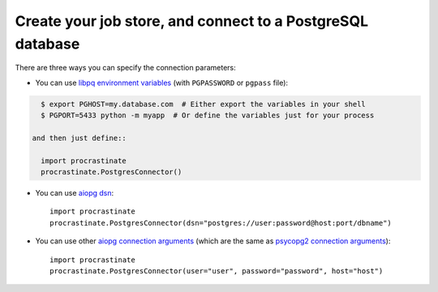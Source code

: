 Create your job store, and connect to a PostgreSQL database
-----------------------------------------------------------

There are three ways you can specify the connection parameters:

- You can use `libpq environment variables`_ (with ``PGPASSWORD`` or ``pgpass`` file):

.. code-block:: console

    $ export PGHOST=my.database.com  # Either export the variables in your shell
    $ PGPORT=5433 python -m myapp  # Or define the variables just for your process

  and then just define::

    import procrastinate
    procrastinate.PostgresConnector()

.. _`libpq environment variables`: https://www.postgresql.org/docs/current/libpq-envars.html

- You can use `aiopg dsn`_::

    import procrastinate
    procrastinate.PostgresConnector(dsn="postgres://user:password@host:port/dbname")

.. _`aiopg dsn`: https://aiopg.readthedocs.io/en/stable/core.html#aiopg.connect

- You can use other `aiopg connection arguments`_ (which are the same as
  `psycopg2 connection arguments`_)::

    import procrastinate
    procrastinate.PostgresConnector(user="user", password="password", host="host")

.. _`aiopg connection arguments`: https://aiopg.readthedocs.io/en/stable/core.html#aiopg.connect
.. _`psycopg2 connection arguments`: http://initd.org/psycopg/docs/module.html#psycopg2.connect
